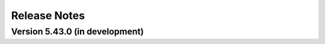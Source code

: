 =============
Release Notes
=============

Version 5.43.0 (in development)
===============================
